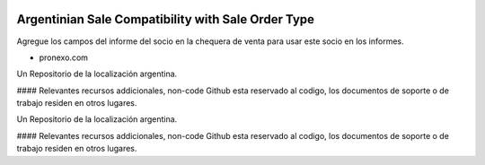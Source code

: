 .. |company| replace:: pronexo.com
.. |company_logo| image:: http://fotos.subefotos.com/7107261ae57571ec94f0f2d7363aa358o.png
   :alt: pronexo.com
   :target: https://www.pronexo.com

.. image:: https://img.shields.io/badge/license-AGPL--3-blue.png
   :target: https://www.gnu.org/licenses/agpl
   :alt: License: AGPL-3


===================================================
Argentinian Sale Compatibility with Sale Order Type
===================================================

Agregue los campos del informe del socio en la chequera de venta para usar este socio en los informes.

* |company|

|company_logo|


Un Repositorio de la localización argentina.

#### Relevantes recursos addicionales, non-code
Github esta reservado al codigo, los documentos de soporte o de trabajo residen en otros lugares.


Un Repositorio de la localización argentina.

#### Relevantes recursos addicionales, non-code
Github esta reservado al codigo, los documentos de soporte o de trabajo residen en otros lugares.